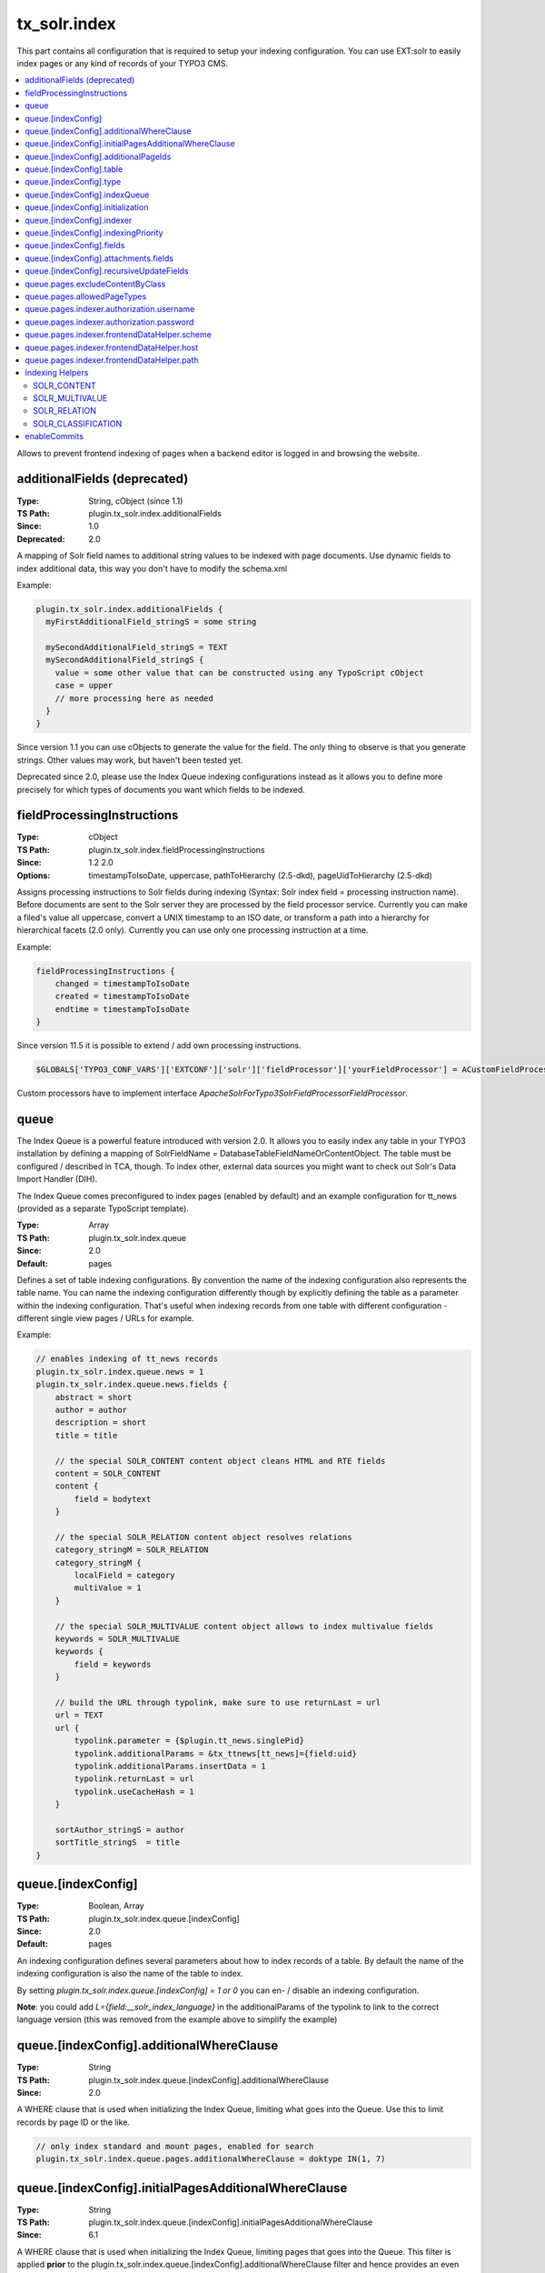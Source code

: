 .. _conf-tx-solr-index:

tx_solr.index
===============

This part contains all configuration that is required to setup your indexing configuration. You can use EXT:solr
to easily index pages or any kind of records of your TYPO3 CMS.

.. contents::
    :local:

Allows to prevent frontend indexing of pages when a backend editor is logged in and browsing the website.

additionalFields (deprecated)
-----------------------------

:Type: String, cObject (since 1.1)
:TS Path: plugin.tx_solr.index.additionalFields
:Since: 1.0
:Deprecated: 2.0

A mapping of Solr field names to additional string values to be indexed with page documents. Use dynamic fields to index additional data, this way you don't have to modify the schema.xml

Example:

.. code-block:: typoscript

    plugin.tx_solr.index.additionalFields {
      myFirstAdditionalField_stringS = some string

      mySecondAdditionalField_stringS = TEXT
      mySecondAdditionalField_stringS {
        value = some other value that can be constructed using any TypoScript cObject
        case = upper
        // more processing here as needed
      }
    }

Since version 1.1 you can use cObjects to generate the value for the field. The only thing to observe is that you generate strings. Other values may work, but haven't been tested yet.

Deprecated since 2.0, please use the Index Queue indexing configurations instead as it allows you to define more precisely for which types of documents you want which fields to be indexed.


fieldProcessingInstructions
---------------------------

:Type: cObject
:TS Path: plugin.tx_solr.index.fieldProcessingInstructions
:Since: 1.2 2.0
:Options: timestampToIsoDate, uppercase, pathToHierarchy (2.5-dkd), pageUidToHierarchy (2.5-dkd)

Assigns processing instructions to Solr fields during indexing (Syntax: Solr index field = processing instruction name). Before documents are sent to the Solr server they are processed by the field processor service. Currently you can make a filed's value all uppercase, convert a UNIX timestamp to an ISO date, or transform a path into a hierarchy for hierarchical facets (2.0 only). Currently you can use only one processing instruction at a time.

Example:

.. code-block:: typoscript

    fieldProcessingInstructions {
        changed = timestampToIsoDate
        created = timestampToIsoDate
        endtime = timestampToIsoDate
    }

Since version 11.5 it is possible to extend / add own processing instructions.

.. code-block:: php

    $GLOBALS['TYPO3_CONF_VARS']['EXTCONF']['solr']['fieldProcessor']['yourFieldProcessor'] = ACustomFieldProcessor::class;

Custom processors have to implement interface `ApacheSolrForTypo3\Solr\FieldProcessor\FieldProcessor`.

queue
-----

The Index Queue is a powerful feature introduced with version 2.0. It allows you to easily index any table in your TYPO3 installation by defining a mapping of SolrFieldName = DatabaseTableFieldNameOrContentObject. The table must be configured / described in TCA, though. To index other, external data sources you might want to check out Solr's Data Import Handler (DIH).

The Index Queue comes preconfigured to index pages (enabled by default) and an example configuration for tt_news (provided as a separate TypoScript template).

:Type: Array
:TS Path: plugin.tx_solr.index.queue
:Since: 2.0
:Default: pages

Defines a set of table indexing configurations. By convention the name of the indexing configuration also represents the table name. You can name the indexing configuration differently though by explicitly defining the table as a parameter within the indexing configuration. That's useful when indexing records from one table with different configuration - different single view pages / URLs for example.

Example:

.. code-block:: typoscript

    // enables indexing of tt_news records
    plugin.tx_solr.index.queue.news = 1
    plugin.tx_solr.index.queue.news.fields {
        abstract = short
        author = author
        description = short
        title = title

        // the special SOLR_CONTENT content object cleans HTML and RTE fields
        content = SOLR_CONTENT
        content {
            field = bodytext
        }

        // the special SOLR_RELATION content object resolves relations
        category_stringM = SOLR_RELATION
        category_stringM {
            localField = category
            multiValue = 1
        }

        // the special SOLR_MULTIVALUE content object allows to index multivalue fields
        keywords = SOLR_MULTIVALUE
        keywords {
            field = keywords
        }

        // build the URL through typolink, make sure to use returnLast = url
        url = TEXT
        url {
            typolink.parameter = {$plugin.tt_news.singlePid}
            typolink.additionalParams = &tx_ttnews[tt_news]={field:uid}
            typolink.additionalParams.insertData = 1
            typolink.returnLast = url
            typolink.useCacheHash = 1
        }

        sortAuthor_stringS = author
        sortTitle_stringS  = title
    }

queue.[indexConfig]
-------------------

:Type: Boolean, Array
:TS Path: plugin.tx_solr.index.queue.[indexConfig]
:Since: 2.0
:Default: pages

An indexing configuration defines several parameters about how to index records of a table. By default the name of the indexing configuration is also the name of the table to index.

By setting `plugin.tx_solr.index.queue.[indexConfig] = 1 or 0` you can en- / disable an indexing configuration.

**Note**: you could add `L={field:__solr_index_language}` in the additionalParams of the typolink to link to the correct language version (this was removed from the example above to simplify the example)


queue.[indexConfig].additionalWhereClause
-----------------------------------------

:Type: String
:TS Path: plugin.tx_solr.index.queue.[indexConfig].additionalWhereClause
:Since: 2.0

A WHERE clause that is used when initializing the Index Queue, limiting what goes into the Queue. Use this to limit records by page ID or the like.

.. code-block:: typoscript

    // only index standard and mount pages, enabled for search
    plugin.tx_solr.index.queue.pages.additionalWhereClause = doktype IN(1, 7)

queue.[indexConfig].initialPagesAdditionalWhereClause
-----------------------------------------------------

:Type: String
:TS Path: plugin.tx_solr.index.queue.[indexConfig].initialPagesAdditionalWhereClause
:Since: 6.1

A WHERE clause that is used when initializing the Index Queue, limiting pages that goes into the Queue.
This filter is applied **prior** to the plugin.tx_solr.index.queue.[indexConfig].additionalWhereClause
filter and hence provides an even stronger filter mechanism - since it can be used to filter away page
ID's that shouldn't be processed at all.

.. code-block:: typoscript

    // Filter away pages that are "spacer" and have no_search, hidden and nav_hide set to zero
    plugin.tx_solr.index.queue.pages.initialPagesAdditionalWhereClause = doktype <> 199 AND no_search = 0 AND hidden = 0 AND nav_hide = 0

queue.[indexConfig].additionalPageIds
-------------------------------------

:Type: String
:TS Path: plugin.tx_solr.index.queue.[indexConfig].additionalPageIds
:Since: 2.0

Defines additional pages to take into account when indexing records for example. Especially useful for indexing DAM records or if you have your news outside your site root in a shared folder to use for multiple sites.

Additional page IDs can be provided as comma-separated list.


queue.[indexConfig].table
-------------------------

:Type: String
:TS Path: plugin.tx_solr.index.queue.[indexConfig].table
:Since: 2.0
:Deprecated: 11.5.1

Defines the type to index, which is usally the database table. Setting the record type via 'table' is deprecated and will be removed in v13, use 'type' instead.

queue.[indexConfig].type
-------------------------

:Type: String
:TS Path: plugin.tx_solr.index.queue.[indexConfig].type
:Since: 11.5.1

Defines the type to index, which is usally the database table. Sometimes you may want to index records from a table with different configurations, f.e., to generate different single view URLs for tt_news records depending on their category or storage page ID. In these cases you can use a distinct name for the configuration and define the table explicitly.

.. code-block:: typoscript

    plugin.tx_solr.index.queue.generalNews {
      type = tt_news
      fields.url = URL for the general news
      // more field configurations here ...
    }

    // extends the general news configuration
    plugin.tx_solr.index.queue.pressNews < plugin.tx_solr.index.queue.generalNews
    plugin.tx_solr.index.queue.pressNews {
      fields.url = overwriting URL for the press announcements
      // may overwrite or unset more settings from the general configuration
    }

    // completely different configuration
    plugin.tx_solr.index.queue.productNews {
      type = tt_news
      fields.url = URL for the product news
    }



queue.[indexConfig].indexQueue
------------------------------

:Type: String
:TS Path: plugin.tx_solr.index.queue.[indexConfig].indexQueue
:Since: 11.6
:Default:

Class name of custom index queue implementation, falls back to the default index queue (ApacheSolrForTypo3\Solr\IndexQueue\Queue).

queue.[indexConfig].initialization
----------------------------------

:Type: String
:TS Path: plugin.tx_solr.index.queue.[indexConfig].initialization
:Since: 2.0

When initializing the Index Queue through the search backend module the queue tries to determine what records need to be indexed. Usually the default initializer will be enough for this purpose, but this option allows to define a class that will be used to initialize and add records to the Index Queue in special ways.

The extension uses this option for initializing the pages and more specifically to resolve Mount Page trees so they can be indexed too, although only being virtual pages.


queue.[indexConfig].indexer
---------------------------

:Type: String, Array
:TS Path: plugin.tx_solr.index.queue.[indexConfig].indexer
:Since: 2.0

When configuring tables to index a default indexer is used that comes with the extensions. The default indexer resolves the Solr field to database table field mapping as configured. However, in some cases you may reach the limits of TypoScript, when this happens you can configure a specialized indexer using this setting.

The indexer class is loaded using TYPO3's auto loading mechanism, so make sure your class is registered properly. The indexer must extend tx_solr_indexqueue_Indexer.

Example, pages use a specialized indexer:

.. code-block:: typoscript

    plugin.tx_solr.index.queue.pages {
        indexer = tx_solr_indexqueue_PageIndexer
        indexer {
            // add options for the indexer here
        }
    }

Within the indexer configuration you can also define options for the specialized indexer. These are then available within the indexer class in $this->options.

Example, the TypoScript settings are available in PHP:

TypoScript:

.. code-block:: typoscript

    plugin.tx_solr.index.queue.myIndexingConfiguration {
        indexer = tx_myextension_indexqueue_MyIndexer
        indexer {
            someOption = x
            someOtherOption = y
        }
    }


PHP:

.. code-block:: php

    namespace MyVendor\Namespace;

    use ApacheSolrForTypo3\Solr\IndexQueue\Indexer;

    class MyIndexer extends Indexer {
      public function index(tx_solr_indexqueue_Item $item) {
        if ($this->options['someOption']) {
          // ...
        }
      }
    }

queue.[indexConfig].indexingPriority
------------------------------------

:Type: Integer
:TS Path: plugin.tx_solr.index.queue.[indexConfig].indexingPriority
:Since: 2.2
:Default: 0

Allows to define the order in which Index Queue items of different kinds are indexed. Items with higher priority are indexed first.


queue.[indexConfig].fields
--------------------------

:Type: Array
:TS Path: plugin.tx_solr.index.queue.[indexConfig].fields
:Since: 2.0

Mapping of Solr field names on the left side to database table field names or content objects on the right side. You must at least provide the title, content, and url fields. TYPO3 system fields like uid, pid, crdate, tstamp and so on are added automatically by the indexer depending on the TCA information of a table.

You can also use a virtual field called :code:`__solr_content`, which holds the content of the current page.

Example:

.. code-block:: typoscript

    plugin.tx_solr.index.queue.[indexConfig].fields {
      content = bodytext
      title = title
      url = TEXT
      url {
        typolink.parameter = {$plugin.tx_extensionkey.singlePid}
        typolink.additionalParams = &tx_extenionkey[record]={field:uid}
        typolink.additionalParams.insertData = 1
        typolink.returnLast = url
      }
    }

queue.[indexConfig].attachments.fields
--------------------------------------

:Type: String
:TS Path: plugin.tx_solr.index.queue.[indexConfig].attachments.fields
:Since: 2.5-dkd

Comma-separated list of fields that hold files. Using this setting allows to tell the file indexer in which fields to look for files to index from records.

Example:

.. code-block:: typoscript

    plugin.tx_solr.index.queue.tt_news.attachments.fields = news_files

queue.[indexConfig].recursiveUpdateFields
-----------------------------------------

:Type: String
:TS Path: plugin.tx_solr.index.queue.[indexConfig].recursiveUpdateFields
:Since: 6.1
:Default: Empty

Allows to define a list of additional fields from the pages table that will trigger a recursive update.

.. code-block:: typoscript

    plugin.tx_solr.index.queue.pages.recursiveUpdateFields = title

The example above will trigger a recursive update of pages if the title is changed.

Please note that the following columns should NOT be configured as recursive update fields: "hidden" and "extendToSubpages".
These fields are handled by EXT:solr already internally and thus they will have not effect.

queue.pages.excludeContentByClass
---------------------------------

:Type: String
:TS Path: plugin.tx_solr.index.queue.pages.excludeContentByClass
:Since: 4.0

Can be used for page indexing to exclude a certain css class to be indexed.

Example:

.. code-block:: typoscript

    plugin.tx_solr.index.queue.pages.excludeContentByClass = removeme


The example above will remove the content of items in the page that have the css class "removeme".


queue.pages.allowedPageTypes
----------------------------

:Type: List of Integers
:TS Path: plugin.tx_solr.index.queue.pages.allowedPageTypes
:Since: 3.0
:Default: 1,7

Allows to set the pages types allowed to be indexed.

Even if you have multiple queues for pages, e.g. via different ``additionalWhereClause``'s, you have
to set this value to allow further ``doktype``'s. Restrict the pages to be indexed by each queue via
``additionalWhereClause``.

queue.pages.indexer.authorization.username
------------------------------------------

:Type: String
:TS Path: plugin.tx_solr.index.queue.pages.indexer.authorization.username
:Since: 2.0

Specifies the username to use when indexing pages protected by htaccess.

queue.pages.indexer.authorization.password
------------------------------------------

:Type: String
:TS Path: plugin.tx_solr.index.queue.pages.indexer.authorization.password
:Since: 2.0

Specifies the password to use when indexing pages protected by htaccess.

queue.pages.indexer.frontendDataHelper.scheme
---------------------------------------------

:Type: String
:TS Path: plugin.tx_solr.index.queue.pages.indexer.frontendDataHelper.scheme
:Since: 2.0

Specifies the scheme to use when indexing pages.

queue.pages.indexer.frontendDataHelper.host
-------------------------------------------

:Type: String
:TS Path: plugin.tx_solr.index.queue.pages.indexer.frontendDataHelper.host
:Since: 2.0

Specifies the host to use when indexing pages.

queue.pages.indexer.frontendDataHelper.path
-------------------------------------------

:Type: String
:TS Path: plugin.tx_solr.index.queue.pages.indexer.frontendDataHelper.path
:Since: 2.0

Specifies the path to use when indexing pages.


Indexing Helpers
----------------

To make life even easier the Index Queue provides some indexing helpers. These helpers are content objects that perform cleanup tasks or content transformations.


.. _index-helper-solr-content:

SOLR_CONTENT
~~~~~~~~~~~~

:Since: 2.0

Cleans a database field in a way so that it can be used to fill a Solr document's content field. It removes HTML markup, Javascript and invalid utf-8 chracters.

The helper supports stdWrap on its configuration root.

Example:

.. code-block:: typoscript

    content = SOLR_CONTENT
    content {
        field = bodytext
    }


**Parameters:**

**value**

:Type: String
:TS Path: plugin.tx_solr.index.queue.[indexConfig].fields.[fieldName].value
:Since: 2.0

Defines the content to clean up. In this case the value would be hard-coded.


.. _index-helper-solr-multivalue:

SOLR_MULTIVALUE
~~~~~~~~~~~~~~~


:Since: 2.0

Turns comma separated strings into an array to be used in a multi value field of an Solr document.

The helper supports stdWrap on its configuration root.

Example:

.. code-block:: typoscript

    keywords = SOLR_MULTIVALUE
    keywords {
        field = tags
        separator = ,
        removeEmptyValues = 1
    }


**Parameters:**

**value**

:Type: String
:TS Path: plugin.tx_solr.index.queue.[indexConfig].fields.[fieldName].value
:Since: 2.0

Defines the content to clean up. In this case the value would be hard-coded.

**separator**

:Type: String
:TS Path: plugin.tx_solr.index.queue.[indexConfig].fields.[fieldName].separator
:Since: 2.0
:Default: ,

The separator by which to split the content.

**removeEmptyValues**

:Type: Boolean
:TS Path: plugin.tx_solr.index.queue.[indexConfig].fields.[fieldName].removeEmptyValues
:Since: 2.0
:Options: 0,1
:Default: 1

The helper will clean the resulting array from empty values by default. If, for some reason, you want to keep empty values just set this to 0.

**removeDuplicateValues**

:Type: Boolean
:TS Path: plugin.tx_solr.index.queue.[indexConfig].fields.[fieldName].removeDuplicateValues
:Since: 2.9
:Options: 0,1
:Default: 0

Cleans the result from duplicate values.

.. _index-helper-solr-relation:

SOLR_RELATION
~~~~~~~~~~~~~

:Since: 2.0

Resolves relations between tables.

Example:

.. code-block:: typoscript

    category_stringM = SOLR_RELATION
    category_stringM {
        localField = category
        multiValue = 1
    }


**Parameters:**

**localField**

:Type: String
:TS Path: plugin.tx_solr.index.queue.[indexConfig].fields.[fieldName].localField
:Since: 2.0
:Required: yes

The current record's field name to use to resolve the relation to the foreign table.

**foreignLabelField**

:Type: String
:TS Path: plugin.tx_solr.index.queue.[indexConfig].fields.[fieldName].foreignLabelField
:Since: 2.0

Usually the label field to retrieve from the related records is determined automatically using TCA, using this option the desired field can be specified explicitly. To specify the label field for recursive relations, the field names can be separated by a dot, e.g. for a category hierarchy to get the name of the parent category one could use "parent.name" (since version:2.9).

**foreignLabel**

:Type: String
:TS Path: plugin.tx_solr.index.queue.[indexConfig].fields.[fieldName].foreignLabel
:Since: 12.1

Defines how to build the label for indexing, stdWrap is applied. Can be used to overrule foreignLabelField. Referencing to "field" e.g. inside dataWrap will resolve to resolved record.

Example:

.. code-block:: typoscript

   authorsNames_stringM = SOLR_RELATION
   authorsNames_stringM {
       localField = author
       foreignLabel.dataWrap = {field : first_name} {field : last_name}
       multiValue = 1
   }

**multiValue**

:Type: Boolean
:TS Path: plugin.tx_solr.index.queue.[indexConfig].fields.[fieldName].multiValue
:Since: 2.0
:Options: 0,1
:Default: 0

Whether to return related records suitable for a multi value field. If this is disabled the related values will be concatenated using the following singleValueGlue.

**singleValueGlue**

:Type: String
:TS Path: plugin.tx_solr.index.queue.[indexConfig].fields.[fieldName].singleValueGlue
:Since: 2.0
:Default: ", "

When not using multiValue, the related records need to be concatenated using a glue string, by default this is ", " (comma followed by space). Using this option a custom glue can be specified. The custom value must be wrapped by pipe (|) characters to be able to have leading or trailing spaces.

**relationTableSortingField**

:Type: String
:TS Path: plugin.tx_solr.index.queue.[indexConfig].fields.[fieldName].relationTableSortingField
:Since: 2.2

Field in an mm relation table to sort by, usually "sorting".

**enableRecursiveValueResolution**

:Type: Boolean
:TS Path: plugin.tx_solr.index.queue.[indexConfig].fields.[fieldName].enableRecursiveValueResolution
:Since: 2.9
:Options: 0,1
:Default: 1

If the specified remote table's label field is a relation to another table, the value will be resolve by following the relation recursively.

**removeEmptyValues**

:Type: Boolean
:TS Path: plugin.tx_solr.index.queue.[indexConfig].fields.[fieldName].removeEmptyValues
:Since: 2.9
:Options: 0,1
:Default: 1

Removes empty values when resolving relations.

**removeDuplicateValues**

:Type: Boolean
:TS Path: plugin.tx_solr.index.queue.[indexConfig].fields.[fieldName].removeDuplicateValues
:Since: 2.9
:Options: 0,1
:Default: 0

Removes duplicate values

**additionalWhereClause**

:Type: String
:TS Path: plugin.tx_solr.index.queue.[indexConfig].fields.[fieldName].additionalWhereClause
:Since: 5.0

Where clause that could be used to limit the related items to a subset that matches this where clause

Example:

.. code-block:: typoscript

    category_stringM = SOLR_RELATION
    category_stringM {
        localField = tags
        multiValue = 1
        additionalWhereClause = pid=2
    }

SOLR_CLASSIFICATION
~~~~~~~~~~~~~~~~~~~

:Since: 8.0

Allows to classify documents based on a configured pattern

Example:

.. code-block:: typoscript

    topic_stringM = SOLR_CLASSIFICATION
    topic_stringM {
        field = __solr_content
        classes {
            programming {
                matchPatterns = php, java, javascript, go
                class = programming
            }
            cms {
                matchPatterns = TYPO3, joomla
                class = cms
            }
            database {
                matchPatterns = mysql, MariaDB, postgreSQL
                class = database
            }
        }
    }


The ```matchPatterns``` can be used to configure pattern that can occure in the content to add that class. In addition ```unmatchPatterns``` can be configured to define patterns that should not occure in the content.

Patterns are regular expressions. You configure everything that is possible with regular expressions.

Example:s

The pattern ```\ssmart[a-z]*\s``` will match everything, that starts with a **space** followed by **smart** ending with any lowercase letter and ending by **space**. This would match e.g. smartphone, smarthome and every other word that starts with ```smart```.

**Note**:

* The configuration ```patterns``` is deprecated with 10.0.0 and will be removed in EXT:solr 11. Please use ```matchPatterns``` and ```unmatchPatterns`` now.


**field**

:Type: String
:TS Path: plugin.tx_solr.index.queue.[indexConfig].fields.[fieldName].field
:Since: 8.0

Name of the database field, that should be used to as content to classify. The special field __solr_content can
be used during indexing to classify the content of the page or file or any other record that fills the content field before.

**classes**

:Type: Array
:TS Path: plugin.tx_solr.index.queue.[indexConfig].fields.[fieldName].field
:Since: 8.0

Array of classification configurations. Each configuration needs to have the property "patterns", that is a list of patters that need to match and "class", that is the mapped class that will be indexed then.

**Note**:

The output field needs to be a multivalue field since an indexed item can have multiple classes.

enableCommits
-------------

:Type: Boolean
:TS Path: plugin.tx_solr.index.enableCommits
:Since: 6.1
:Default: true

This setting controls whether ext-solr will implicitly cause Solr commits as part of its operation.

If this settings is set to false, you need to ensure that something else will periodically call
commits. The Solr daemons AutoCommit feature would be a natural choice.

This feature is mainly useful, when you have many installations in the same Solr core.

**Note**: Calling some APIs may still cause commits, but these can always be explicitly disabled.
